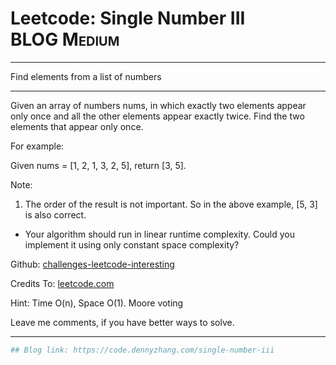 * Leetcode: Single Number III                                   :BLOG:Medium:
#+STARTUP: showeverything
#+OPTIONS: toc:nil \n:t ^:nil creator:nil d:nil
:PROPERTIES:
:type:     findnumber, inspiring, redo
:END:
---------------------------------------------------------------------
Find elements from a list of numbers
---------------------------------------------------------------------
Given an array of numbers nums, in which exactly two elements appear only once and all the other elements appear exactly twice. Find the two elements that appear only once.

For example:

Given nums = [1, 2, 1, 3, 2, 5], return [3, 5].

Note:
1. The order of the result is not important. So in the above example, [5, 3] is also correct.
- Your algorithm should run in linear runtime complexity. Could you implement it using only constant space complexity?

Github: [[https://github.com/DennyZhang/challenges-leetcode-interesting/tree/master/problems/single-number-iii][challenges-leetcode-interesting]]

Credits To: [[https://leetcode.com/problems/single-number-iii/description/][leetcode.com]]

Hint: Time O(n), Space O(1). Moore voting

Leave me comments, if you have better ways to solve.
---------------------------------------------------------------------

#+BEGIN_SRC python
## Blog link: https://code.dennyzhang.com/single-number-iii
#+END_SRC

#+BEGIN_HTML
<div style="overflow: hidden;">
<div style="float: left; padding: 5px"> <a href="https://www.linkedin.com/in/dennyzhang001"><img src="https://www.dennyzhang.com/wp-content/uploads/sns/linkedin.png" alt="linkedin" /></a></div>
<div style="float: left; padding: 5px"><a href="https://github.com/DennyZhang"><img src="https://www.dennyzhang.com/wp-content/uploads/sns/github.png" alt="github" /></a></div>
<div style="float: left; padding: 5px"><a href="https://www.dennyzhang.com/slack" target="_blank" rel="nofollow"><img src="http://slack.dennyzhang.com/badge.svg" alt="slack"/></a></div>
</div>
#+END_HTML

